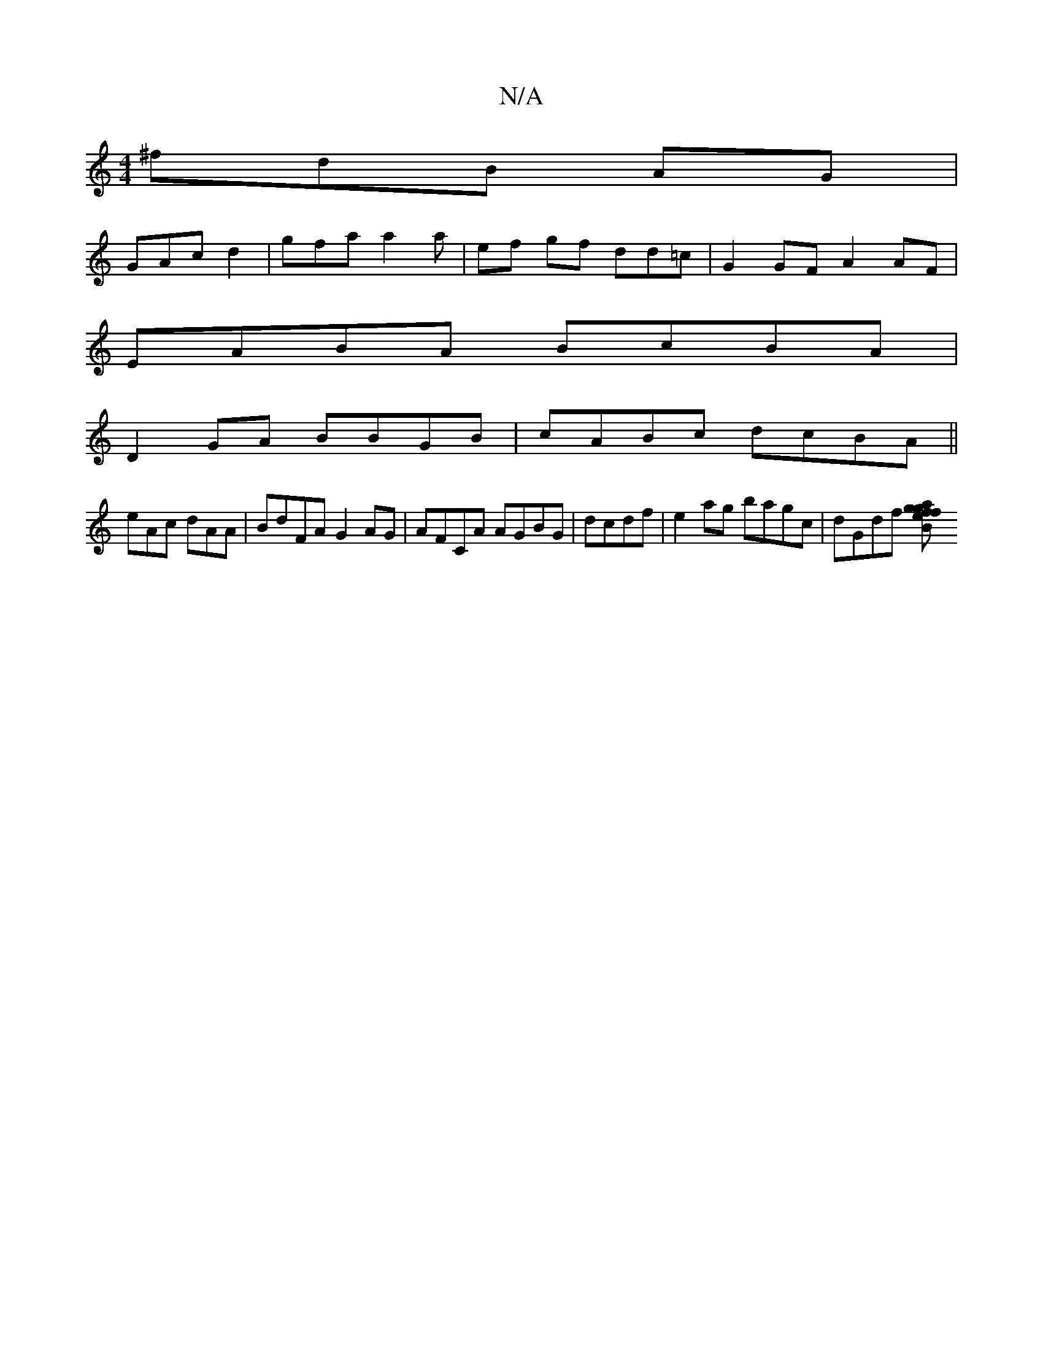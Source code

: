 X:1
T:N/A
M:4/4
R:N/A
K:Cmajor
^fdB AG |
GAc d2 |gfa a2 a | ef gf dd=c|G2GF A2AF|
EABA BcBA |
D2GA BBGB | cABc dcBA||
eAc dAA | BdFA G2AG|AFCA AGBG|dcdf |e2ag bagc|dGdf [g2fae2|fgBc GFD2||

Bdf dBA | ccd fgf|gfe e2|d2e ddcA|BAGA EB